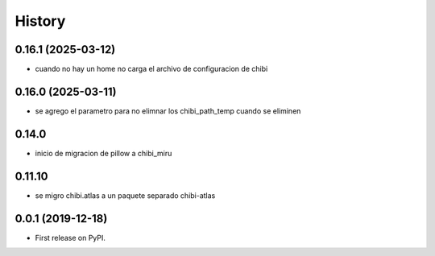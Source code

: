 =======
History
=======

*******************
0.16.1 (2025-03-12)
*******************

* cuando no hay un home no carga el archivo de configuracion de chibi

*******************
0.16.0 (2025-03-11)
*******************

* se agrego el parametro para no elimnar los chibi_path_temp cuando se eliminen

******
0.14.0
******

* inicio de migracion de pillow a chibi_miru

*******
0.11.10
*******

* se migro chibi.atlas a un paquete separado chibi-atlas

******************
0.0.1 (2019-12-18)
******************

* First release on PyPI.
